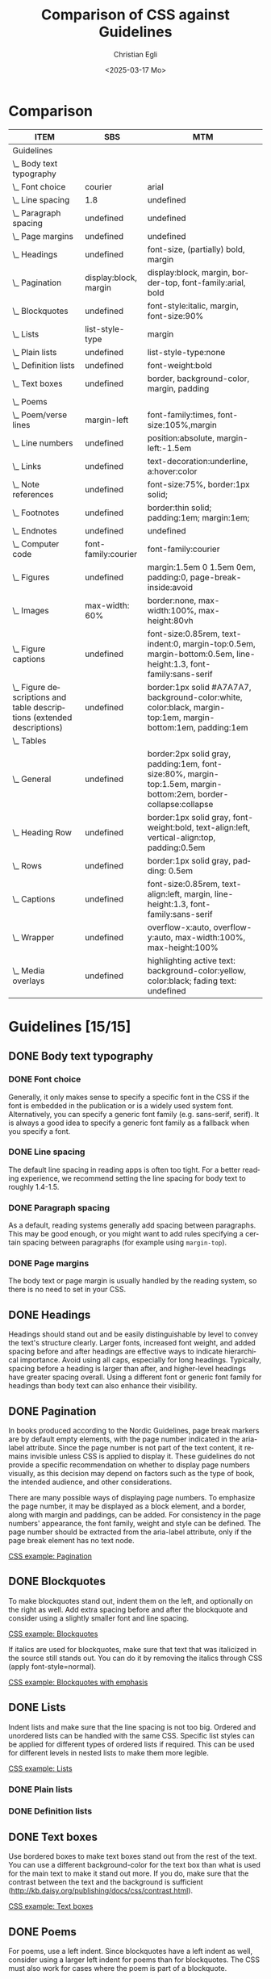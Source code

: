 #+title: Comparison of CSS against Guidelines
#+date: <2025-03-17 Mo>
#+author: Christian Egli
#+email: christian.egli@sbs.ch
#+language: en
#+COLUMNS: %ITEM %SBS %MTM

* Comparison
#+BEGIN: columnview :hlines 1 :indent 1 :id "45a702c0-969f-49fc-8f05-21c6c6e23cd3" 
| ITEM                                                                     | SBS                   | MTM                                                                                                              |
|--------------------------------------------------------------------------+-----------------------+------------------------------------------------------------------------------------------------------------------|
| Guidelines                                                               |                       |                                                                                                                  |
| \_  Body text typography                                                 |                       |                                                                                                                  |
| \_    Font choice                                                        | courier               | arial                                                                                                            |
| \_    Line spacing                                                       | 1.8                   | undefined                                                                                                        |
| \_    Paragraph spacing                                                  | undefined             | undefined                                                                                                        |
| \_    Page margins                                                       | undefined             | undefined                                                                                                        |
| \_  Headings                                                             | undefined             | font-size, (partially) bold, margin                                                                              |
| \_  Pagination                                                           | display:block, margin | display:block, margin, border-top, font-family:arial, bold                                                       |
| \_  Blockquotes                                                          | undefined             | font-style:italic, margin, font-size:90%                                                                         |
| \_  Lists                                                                | list-style-type       | margin                                                                                                           |
| \_    Plain lists                                                        | undefined             | list-style-type:none                                                                                             |
| \_    Definition lists                                                   | undefined             | font-weight:bold                                                                                                 |
| \_  Text boxes                                                           | undefined             | border, background-color, margin, padding                                                                        |
| \_  Poems                                                                |                       |                                                                                                                  |
| \_    Poem/verse lines                                                   | margin-left           | font-family:times, font-size:105%,margin                                                                         |
| \_    Line numbers                                                       | undefined             | position:absolute, margin-left:-1.5em                                                                            |
| \_  Links                                                                | undefined             | text-decoration:underline, a:hover:color                                                                         |
| \_  Note references                                                      | undefined             | font-size:75%, border:1px solid;                                                                                 |
| \_  Footnotes                                                            | undefined             | border:thin solid; padding:1em; margin:1em;                                                                      |
| \_  Endnotes                                                             | undefined             | undefined                                                                                                        |
| \_  Computer code                                                        | font-family:courier   | font-family:courier                                                                                              |
| \_  Figures                                                              | undefined             | margin:1.5em 0 1.5em 0em, padding:0, page-break-inside:avoid                                                     |
| \_    Images                                                             | max-width: 60%        | border:none, max-width:100%, max-height:80vh                                                                     |
| \_    Figure captions                                                    | undefined             | font-size:0.85rem, text-indent:0, margin-top:0.5em, margin-bottom:0.5em, line-height:1.3, font-family:sans-serif |
| \_    Figure descriptions and table descriptions (extended descriptions) | undefined             | border:1px solid #A7A7A7, background-color:white, color:black, margin-top:1em, margin-bottom:1em, padding:1em    |
| \_  Tables                                                               |                       |                                                                                                                  |
| \_    General                                                            | undefined             | border:2px solid gray, padding:1em, font-size:80%, margin-top:1.5em, margin-bottom:2em, border-collapse:collapse |
| \_    Heading Row                                                        | undefined             | border:1px solid gray, font-weight:bold, text-align:left, vertical-align:top, padding:0.5em                      |
| \_    Rows                                                               | undefined             | border:1px solid gray, padding: 0.5em                                                                            |
| \_    Captions                                                           | undefined             | font-size:0.85rem, text-align:left, margin, line-height:1.3, font-family:sans-serif                              |
| \_    Wrapper                                                            | undefined             | overflow-x:auto, overflow-y:auto, max-width:100%, max-height:100%                                                |
| \_  Media overlays                                                       | undefined             | highlighting active text: background-color:yellow, color:black; fading text: undefined                           |
#+END:

* Guidelines [15/15]
:PROPERTIES:
:ID:       45a702c0-969f-49fc-8f05-21c6c6e23cd3
:LOGGING:  nil
:END:
** DONE Body text typography
*** DONE Font choice
:PROPERTIES:
:MTM:      arial
:SBS:      courier
:END:
Generally, it only makes sense to specify a specific font in the CSS
if the font is embedded in the publication or is a widely used system
font. Alternatively, you can specify a generic font family (e.g.
sans-serif, serif). It is always a good idea to specify a generic font
family as a fallback when you specify a font.

*** DONE Line spacing
:PROPERTIES:
:SBS:      1.8
:MTM:      undefined
:END:
The default line spacing in reading apps is often too tight. For a
better reading experience, we recommend setting the line spacing for
body text to roughly 1.4-1.5.

*** DONE Paragraph spacing
:PROPERTIES:
:SBS:      undefined
:MTM:      undefined
:END:
As a default, reading systems generally add spacing between
paragraphs. This may be good enough, or you might want to add rules
specifying a certain spacing between paragraphs (for example using
~margin-top~).

*** DONE Page margins
:PROPERTIES:
:MTM:      undefined
:SBS:      undefined
:END:
The body text or page margin is usually handled by the reading system,
so there is no need to set in your CSS.

** DONE Headings
:PROPERTIES:
:MTM:      font-size, (partially) bold, margin
:SBS:      undefined
:END:
Headings should stand out and be easily distinguishable by level to
convey the text's structure clearly. Larger fonts, increased font
weight, and added spacing before and after headings are effective ways
to indicate hierarchical importance. Avoid using all caps, especially
for long headings. Typically, spacing before a heading is larger than
after, and higher-level headings have greater spacing overall. Using a
different font or generic font family for headings than body text can
also enhance their visibility.

** DONE Pagination
:PROPERTIES:
:SBS:      display:block, margin
:MTM:      display:block, margin, border-top, font-family:arial, bold
:END:
In books produced according to the Nordic Guidelines, page break markers
are by default empty elements, with the page number indicated in the
aria-label attribute. Since the page number is not part of the text
content, it remains invisible unless CSS is applied to display it. These
guidelines do not provide a specific recommendation on whether to
display page numbers visually, as this decision may depend on factors
such as the type of book, the intended audience, and other
considerations.

There are many possible ways of displaying page numbers. To emphasize
the page number, it may be displayed as a block element, and a border,
along with margin and paddings, can be added. For consistency in the
page numbers' appearance, the font family, weight and style can be
defined. The page number should be extracted from the aria-label
attribute, only if the page break element has no text node.

[[#pagination_ref][CSS example: Pagination]]

** DONE Blockquotes
:PROPERTIES:
:SBS:      undefined
:MTM:      font-style:italic, margin, font-size:90%
:END:
To make blockquotes stand out, indent them on the left, and optionally
on the right as well. Add extra spacing before and after the blockquote
and consider using a slightly smaller font and line spacing.

[[#blockquotes_ref][CSS example: Blockquotes]]

If italics are used for blockquotes, make sure that text that was
italicized in the source still stands out. You can do it by removing the
italics through CSS (apply font-style=normal).

[[#blockquotes_emph_ref][CSS example: Blockquotes with emphasis]]

** DONE Lists
:PROPERTIES:
:SBS:      list-style-type
:MTM:      margin
:END:
Indent lists and make sure that the line spacing is not too big. Ordered
and unordered lists can be handled with the same CSS. Specific list
styles can be applied for different types of ordered lists if required.
This can be used for different levels in nested lists to make them more
legible.

[[#lists_ref][CSS example: Lists]]

*** DONE Plain lists
:PROPERTIES:
:SBS:      undefined
:MTM:      list-style-type:none
:END:
*** DONE Definition lists
:PROPERTIES:
:SBS:      undefined
:MTM:      font-weight:bold
:END:

** DONE Text boxes
:PROPERTIES:
:SBS:      undefined
:MTM:      border, background-color, margin, padding
:END:
Use bordered boxes to make text boxes stand out from the rest of the
text. You can use a different background-color for the text box than
what is used for the main text to make it stand out more. If you do,
make sure that the contrast between the text and the background is
sufficient ([[http://kb.daisy.org/publishing/docs/css/contrast.html]]).

[[#text-box_ref][CSS example: Text boxes]]

** DONE Poems
For poems, use a left indent. Since blockquotes have a left indent as
well, consider using a larger left indent for poems than for
blockquotes. The CSS must also work for cases where the poem is part
of a blockquote.

If a poem consists of several stanzas, spacing between them needs to be
taken into consideration.

*** DONE Poem/verse lines
:PROPERTIES:
:SBS:      margin-left
:MTM:      font-family:times, font-size:105%,margin
:END:
Poems need to be marked up on a line-by-line basis. Use a hanging indent
for lines that automatically overflow to a new line.

[[#poems_ref][CSS example: Poems]]

*** DONE Line numbers
:PROPERTIES:
:MTM:      position:absolute, margin-left:-1.5em
:SBS:      undefined
:END:
For poems containing line-numbers, offset the line number to the left
using a negative left indent so that it does not disturb the layout of
the poem.

[[#line-number_ref][CSS example: Line numbers]]

** DONE Links
:PROPERTIES:
:SBS:      undefined
:MTM:      text-decoration:underline, a:hover:color
:END:
To make links stand out, use a different color than the main text if
that is not applied automatically. For further definition of links, use
underline. To make them even more noticeable, you can apply styles that
activate when a user hovers the mouse over the link.

[[#link_ref][CSS example: Links]]

** DONE Note references
:PROPERTIES:
:MTM:      font-size:75%, border:1px solid;
:SBS:      undefined
:END:
:PROPERTIES:
:SBS:      undefined
:MTM: font-size: 75%; border: 1px solid #FF0000;
:END:
Note references should be superscripted and styling should be similar to
other links. While this can be done using ~<sup>~ in the markup, we
suggest the styling is achieved through CSS instead.

[[#note_ref][CSS example: Notes]]

** DONE Footnotes
:PROPERTIES:
:SBS:      undefined
:MTM:      border:thin solid; padding:1em; margin:1em;
:END:
Footnote text should use a smaller font size than body text.
Additionally, smaller line spacing can be used. Ensure there is enough
spacing or a border between footnotes to clearly differentiate them.

[[#footnote_ref][CSS example: Footnotes]]

** DONE Endnotes
:PROPERTIES:
:SBS:      undefined
:MTM:      undefined
:END:
Since list markup is used for endnotes, they can partly be handled with
the CSS rules used for lists.

[[#endnote_ref][CSS example: Endnotes]]

** DONE Computer code
:PROPERTIES:
:SBS:      font-family:courier
:MTM:      font-family:courier
:END:
Reading systems automatically use a monospace font for text marked up
with a ~<code>~-tag. While this can be considered sufficient, an
adjustment of the font family or the font size might be required for the
text to match the main text.

In books produced according to the Nordic Guidelines, blocks of computer
code containing several lines will be contained in a ~<pre>~-element in
order to preserve white space and lines breaks. As this will also
prevent long lines from breaking, it is advisable to use the overflow
property to make a horizontal scroll bar appear when lines do not fit in
the available space.

[[#code_ref][CSS example: Computer code]]

** DONE Figures
:PROPERTIES:
:SBS:      undefined
:MTM:      margin:1.5em 0 1.5em 0em, padding:0, page-break-inside:avoid
:END:
The figure element groups images or tables with their captions and
descriptions. Use CSS to adjust its margins, padding, and to keep
captions and descriptions on the same page as the image when possible.

[[#figure_ref][CSS example: Figures]]

*** DONE Images
:PROPERTIES:
:SBS:      max-width: 60%
:MTM:      border:none, max-width:100%, max-height:80vh
:END:
Images can serve different purposes. Some need to be as large as
possible while others, like a logo or a portrait, do not.

It is a good idea to define a general rule that restricts the width of
images to 100%. To ensure the caption stays with the image, consider
limiting the image height relative to the viewport.

For specific use cases, you can define different image sizes using
classes. It is always a good idea to use relative units for defining
image size (%, ~em~), and to use ~max-width~ or similar rather than
~min-width~.

[[#image_ref][CSS example: Images]]

*** DONE Figure captions
:PROPERTIES:
:SBS:      undefined
:MTM:      font-size:0.85rem, text-indent:0, margin-top:0.5em, margin-bottom:0.5em, line-height:1.3, font-family:sans-serif
:END:
Ensure figure captions are distinct from the body text, stay close to
the image, and have sufficient spacing from surrounding content.

[[#fig-caps_ref][CSS example: Figure cations]]

*** DONE Figure descriptions and table descriptions (extended descriptions)
:PROPERTIES:
:SBS:      undefined
:MTM:      border:1px solid #A7A7A7, background-color:white, color:black, margin-top:1em, margin-bottom:1em, padding:1em
:END:
If an ~<aside>~ element is used for extended descriptions: Use bordered
boxes with a background color to make the description stand out. Make
sure that the color contrast between the text and the background is
sufficient ([[http://kb.daisy.org/publishing/docs/css/contrast.html]]).
Use a different color for image descriptions from what is used for text
boxes.

[[#fig-desc_ref][CSS example: Figure descriptions]]

** DONE Tables
It is not clear whether a visible grid (table and cell borders)
increases the accessibility of a table. However, we recommend that as a
default, tables should have a visible grid so that the cells are more
defined. Make sure to differentiate between table headers and other
table cells. Some tables may have captions. Make sure they stand out
from body text. It is usually a good idea to left-align and top-align
text in all cells.

[[#table_ref][CSS example: Tables]]

*** DONE General
:PROPERTIES:
:SBS:      undefined
:MTM:      border:2px solid gray, padding:1em, font-size:80%, margin-top:1.5em, margin-bottom:2em, border-collapse:collapse
:END:

*** DONE Heading Row
:PROPERTIES:
:SBS:      undefined
:MTM:      border:1px solid gray, font-weight:bold, text-align:left, vertical-align:top, padding:0.5em
:END:

*** DONE Rows
:PROPERTIES:
:SBS:      undefined
:MTM:      border:1px solid gray, padding: 0.5em
:END:

*** DONE Captions
:PROPERTIES:
:SBS:      undefined
:MTM:      font-size:0.85rem, text-align:left, margin, line-height:1.3, font-family:sans-serif
:END:
[[#table-caps_ref][CSS example: Tables captions]]

*** DONE Wrapper
:PROPERTIES:
:SBS:      undefined
:MTM:      overflow-x:auto, overflow-y:auto, max-width:100%, max-height:100%
:END:
Since tables are not as easily reflowable as other elements in ebooks,
larger tables should include a horizontal scroll bar to ensure that they
are easily viewed. The Nordic Guidelines recommend wrapping large tables
in ~<div class="table-wrapper>~. This is referenced in the CSS to make
the table scrollable.

[[#table-wrapper_ref][CSS example: Tables wrapper]]

** DONE Media overlays
:PROPERTIES:
:MTM:      highlighting active text: background-color:yellow, color:black; fading text: undefined
:SBS:      undefined
:END:
Titles that are produced with media overlays need additional CSS-rules
for text and audio synchronization. To highlight text that is being read
aloud, the opf-file and the CSS need to include information regarding
text-synchronization.

The markup in the xhtml-files decides if the highlighting occurs on a
paragraph, sentence or word level. Additionally, it is possible to fade
the text that is not being read.

Keep color contrasts in mind when choosing text and background colors.

[[#media-css_ref][CSS example: Media overlays - CSS]]

[[#media-opf_ref][CSS example: Media overlays - opf-file]]

** COMMENT Appendix 1: Typeface accessibility
An accessible typeface should be:

- Legible (how effectively a person can distinguish individual
  letters)
- Readable (how effectively a person can understand sentences, read
  comfortably for a period of time)

Accessible typeface tips:

- Choose a taller x-height
- Choose more open typefaces (larger apertures)
- Choose larger white spaces within letters
- Avoid ligatures (joined letters)
- Choose typefaces with recognizable letters
  - avoid letters that are easily mistaken for one another
  - avoid letters that are mirror images of one another
- Look at spacing between letters - not too tight, not too large
- Limit using all caps text
- Avoid images of text

Consider the context:

- What tone do you want to convey?
- Who is your audience?
- What type of text content is it? (Body text, headings ...)
- Where/on what platforms will the text be read? Type of screen?

Key typeface families:

- Sans serif -- generally a good choice for digital use
- Serif -- can be an accessible choice for digital use
  - not the best for: small text, lower resolution screens


“Serifs form word shapes to enable more fluid readability however sans
serif can aid individual character recognition for less advanced
readers.” (Gareth Ford Williams, [[https://medium.com/the-readability-group/a-guide-to-understanding-what-makes-a-typeface-accessible-and-how-to-make-informed-decisions-9e5c0b9040a0][A Guide to Understanding What Makes a
Typeface Accessible]])

*** Choosing a sans serif typeface

Humanist sans serifs have the most accessible characteristics.

Examples: Calibri, Verdana, Tahoma; new Microsoft fonts: Seaford, Skeena

Note: Not a recommendation to use these specifically

**** Choosing a serif typeface

Examples with more accessible characteristics: Georgia, Sabon

*** Typographic layout and styling (from Vision Australia webinar)
- Create visual hierarchy with variations in font weight and size
- Avoid italics
- Headings should be sized relative to body text
- Use suitable line spacing
- Avoid more than 80 characters paragraph width
- Left align paragraphs

*** Resources
Daisy Accessible Publishing Knowledge Base, [[https://kb.daisy.org/publishing/docs/css/][CSS]]

Vision Australia Digital Access webinar: Typography in Inclusive
Design, [[https://youtu.be/ha768Ih6J8M?si=zfIc5ZL78okwUiMS]]

Gareth Ford Williams, [[https://medium.com/the-readability-group/a-guide-to-understanding-what-makes-a-typeface-accessible-and-how-to-make-informed-decisions-9e5c0b9040a0][A Guide to Understanding What Makes a Typeface
Accessible]]

** COMMENT Appendix 2: CSS examples
*** CSS example: Pagination
:PROPERTIES:
:CUSTOM_ID:       pagination_ref
:END:

#+begin_src css
  [epub|type='pagebreak'] {
      font-family: arial, sans-serif;
      font-weight: bold;
      font-style: normal;
      display: block;
      text-align: right;
      margin-right: 2em;
      border-top: solid 1px #E5E5E5;
      padding-top: 2em;
      margin-top: 3em;
  }

  [epub|type='pagebreak']:empty:before {
      content: attr(aria-label);
  }
#+end_src

*** CSS example: Blockquotes
:PROPERTIES:
:CUSTOM_ID:       blockquotes_ref
:END:

#+begin_src css
  blockquote {
  margin-top: 1.5em;
  margin-bottom: 1.5em;
  margin-left: 2em;
  font-size: 90%;
  }
#+end_src

*** CSS example: Blockquote with emphasis
:PROPERTIES:
:CUSTOM_ID:       blockquotes_emph_ref
:END:

#+begin_src css
  blockquote {
      margin-top: 1.5em;
      margin-bottom: 1.5em;
      margin-left: 2em;
      font-size: 90%;
      font-style: italic;
  }

  blockquote em {
      font-style: normal;
  }
#+end_src

*** CSS example: Lists
:PROPERTIES:
:CUSTOM_ID:       lists_ref
:END:

#+begin_src css
  ol, ul {
      margin-left: 0.5em;
  }

  ul.plain, ol.plain {
      list-style-type: none;
  }

  ul li, ol li {
      margin-top: 1em;
  }
#+end_src

*** CSS example: Text-boxes
:PROPERTIES:
:CUSTOM_ID:       text-box_ref
:END:

#+begin_src css
  .text-box {
      border: 1px solid gray;
      background-color: #E8FBFF;
      margin-top: 1em;
      margin-bottom: 1.5em;
      padding-left: 1em;
      padding-right: 1em;
      padding-top: 0.5em;
      padding-bottom: 0.5em;
  }

  aside.text-box {
      background-color: #F3F2F1;
  }
#+end_src

*** CSS example: Poems
:PROPERTIES:
:CUSTOM_ID:       poems_ref
:END:

#+begin_src css
  div.verse {
      margin-top: 1.5em;
      margin-bottom: 1.5em;
      margin-left: 2em;
  }

  /* for cases where the poem is in a blockquote, assuming margin-left
     of blockquote is 1.5em: */

  blockquote div.verse {
      margin-top: 0;
      margin-left: 0.5em;
      margin-bottom: 0;
  }

  blockquote div.verse + blockquote div.verse {
      margin-top: 1.5em;
  }

  p.linegroup + p.linegroup {
      margin-top: 1em;
  }

  span.line {
      display: inline-block;
      margin-left: 1.2em;
      text-indent: -1.2em;
  }
#+end_src

*** CSS example: Line numbers
:PROPERTIES:
:CUSTOM_ID:       line-number_ref
:END:
#+begin_src css
  span.linenum{
      position: absolute;
      margin-left: -1.5em;
      font-weight: normal;
  }
#+end_src

*** CSS example: Links
:PROPERTIES:
:CUSTOM_ID:       link_ref
:END:
#+begin_src css
  a {
      text-decoration: underline;
  }

  a:hover, a:active, a:focus {
      text-decoration: none;
      color: #CC3333;
      background-color: #FFFFCC;
  }
#+end_src

*** CSS example: Note references
:PROPERTIES:
:CUSTOM_ID:       note_ref
:END:

#+begin_src css
  a[role="doc-noteref"] {
      font-family: arial, helvetica, verdana, sans-serif;
      vertical-align: super;
      line-height: normal;
      font-size: 75%;
      border: 1px solid #FF0000;
  }

  /* some books rely on reading systems' default styling for links
     (usually blue, underline); it would be a good idea to define link
     styling elsewhere in the stylesheet */

  a[role=doc-noteref] {
      vertical-align: baseline;
      position: relative;
      top: -0.4em;
      font-size: 0.85em;
      font-style: normal;
  }
#+end_src

*** CSS example: Footnotes
:PROPERTIES:
:CUSTOM_ID:       footnote_ref
:END:

#+begin_src css
  aside[role="doc-footnote"] {
      border: thin #FF0000 solid;
      padding: 1em;
      margin: 1em;
  }
#+end_src

*** CSS example: Endnotes
:PROPERTIES:
:CUSTOM_ID:       endnote_ref
:END:

#+begin_src css
  section[role=doc-endnotes] ol {
      padding-left: 1.2em;
      font-size: 0.85em;
  }
#+end_src

*** CSS example: Code
:PROPERTIES:
:CUSTOM_ID:       code_ref
:END:

#+begin_src css
  code {
      font-family: courier, monospace;
  }

  pre {
      overflow-x: auto;
      whitespace: pre;
  }
#+end_src

*** CSS example: Figures
:PROPERTIES:
:CUSTOM_ID:       figure_ref
:END:

#+begin_src css
  figure {
      margin: 1.5em 0 1.5em 0em;
      padding: 0;
      page-break-inside: avoid;
  }
#+end_src

*** CSS example: Images
:PROPERTIES:
:CUSTOM_ID:       image_ref
:END:

#+begin_src css
  img {
      max-width: 100%;
      max-height: 80vh; /* to leave room for the caption */
  }
#+end_src

*** CSS-examples: Figcaption
:PROPERTIES:
:CUSTOM_ID:       fig-caps_ref
:END:

#+begin_src css
  figcaption {
      font-style: italic;
      margin-bottom: 2em;
  }

  figcaption {
      font-size: 0.85rem;
      text-indent: 0;
      margin-top: 0.5em;
      line-height: 1.3;
      font-family: "Source Sans", sans-serif;
  }
#+end_src

*** CSS example: Figure and table descriptions
:PROPERTIES:
:CUSTOM_ID:       fig-desc_ref
:END:

#+begin_src css
  aside.fig-desc, aside.table-desc, aside[epub|type='z3998:production'] {
      border: 1px solid #A7A7A7;
      background-color: white;
      color: black;
      margin-top: 1em;
      margin-bottom: 1em;
      padding: 1em;
  }

  aside.fig-desc > *, aside.table-desc > *,
  aside[epub|type='z3998:production'] > * {
      color: black;
  }
#+end_src

*** CSS example: Tables
:PROPERTIES:
:CUSTOM_ID:       table_ref
:END:

#+begin_src css
  table {
      border: 2px solid gray;
      padding: 1em;
      font-size: 80%;
      margin-top: 1.5em;
      margin-bottom: 2em;
      border-collapse: collapse;
  }

  th {
      border: 1px solid gray;
      font-weight: bold;
      text-align: left;
      vertical-align: top;
      padding: 0.5em;
  }

  td {
      border: 1px solid gray;
      padding: 0.5em;
  }

  table caption {
      text-align: left;
      margin-bottom: 0.5em;
      font-weight: bold;
  }
#+end_src

*** CSS example: Table caption (for table style without borders for table and td cells)
:PROPERTIES:
:CUSTOM_ID:       table-caps_ref
:END:

#+begin_src css
  caption {
      font-weight: 700;
      text-align: left;
      background-color: #F5F5F5;
      padding: 0.25em 0.2em 0.25em 0.2em;
      border-top: 1px solid #595959;
      border-bottom: 1px solid #595959;
  }
#+end_src

*** CSS example: Table wrapper
:PROPERTIES:
:CUSTOM_ID:       table-wrapper_ref
:END:

#+begin_src css
  div.table-wrapper {
      overflow-x: auto;
      /* workaround for Calibre: add a vertical scrollbar
	 to prevent clipping of table at page breaks */
      overflow-y: auto;
      max-width: 100%;
      max-height: 100%; /* for Calibre */
  }
#+end_src

*** CSS example: Media overlays - CSS
:PROPERTIES:
:CUSTOM_ID:       media-css_ref
:END:
#+begin_src css
  /* for highlighting active text */

  .my-active-item {
      background-color: yellow;
      color: black !important;
  }

  /* for fading text that is not being read*/
  html.my-document-playing * {
      color: gray;
  }
#+end_src

*** Example: Media overlays - opf-file
:PROPERTIES:
:CUSTOM_ID:       media-opf_ref
:END:
#+begin_src xml
  <package>

    [...]

    <!-- for highlighting active text -->

    <meta property="media:active-class">my-active-item</meta>

    <!-- for fading text that is not being read -->
    <meta property="media:playback-active-class">my-document-playing</meta>

  </package>
#+end_src

